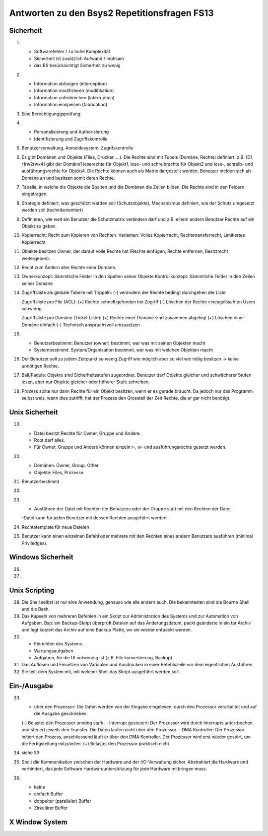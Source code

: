 Antworten zu den Bsys2 Repetitionsfragen FS13
=============================================

Sicherheit
----------
1)		
	- Softwarefehler / zu hohe Komplexität
	- Sicherheit ist zusätzlich Aufwand / mühsam
	- das BS berücksichtigt Sicherheit zu wenig

2)	
	- Information abfangen (interception)
	- Information modifizieren (modifikation)
	- Information unterbrechen (interruption)
	- Information einspeisen (fabrication)

3)	Eine Berechtigunggsprüfung

4)	
	- Personalisierung und Authorisierung
	- Identifizierung und Zugriffskontrolle

5)	Benutzerverwaltung, Anmeldesystem, Zugrifskontrolle

6)	Es gibt Domänen und Objekte (Files, Drucker, ...).
	Die Rechte sind mit Tupels (Domäne, Rechte) definiert.
	z.B. (D1, r1rw2rwx4) gibt der Domäne1 leserechte für Objekt1, lese- und schreibrechte für Objekt2 und lese-, schreib- und ausführungsrechte für Objekt4.
	Die Rechte können auch als Matrix dargestellt werden.
	Benutzer melden sich als Domäne an und besitzen somit deren Rechte.

7)	Tabelle, in welche die Objekte die Spalten und die Domänen die Zeilen bilden. Die Rechte sind in den Feldern eingetragen.

8)	Strategie definiert, was geschützt werden soll (Schutzobjekte),
	Mechanismus definiert, wie der Schutz umgesetzt werden soll (technikorientiert)

9)	Definieren, wie weit ein Benutzer die Schutzmatrix verändern darf
	und z.B. einem andern Benutzer Rechte auf ein Objekt zu geben.

10)	Kopierrecht: Recht zum Kopieren von Rechten. Varianten:
	Volles Kopierrecht, Rechtetransferrecht, Limitiertes Kopierrecht

11)	Objekte besitzen Owner, der darauf volle Rechte hat (Rechte einfügen, Rechte entfernen, Besitzrecht weitergeben).

12)	Recht zum Ändern aller Rechte einer Domäne.

13)	Ownerkonzept: Sämmtliche Felder in den Spalten seiner Objekte
	Kontrollkonzept: Sämmtliche Felder in den Zeilen seiner Domäne

14)	Zugriffsliste als globale Tabelle mit Trippeln:
	(-) verändern der Rechte bedingt durchgehen der Liste

	Zugriffsliste pro File (ACL):
	(+) Rechte schnell gefunden bei Zugriff
	(-) Löschen der Rechte einesgelöschten Users schwierig

	Zugriffsliste pro Domäne (Ticket Liste):
	(+) Rechte einer Domäne sind zusammen abgelegt
	(+) Löschen einer Domäne einfach
	(-) Technisch anspruchsvoll umzusetzen

15)	
	- Benutzerbestimmt: Benutzer (owner) bestimmt, wer was mit seinen Objekten macht
	- Systembestimmt: System/Organisation bestimmt, wer was mit welchen Objekten macht

16) Der Benutzer soll zu jedem Zeitpunkt so wenig Zugriff wie möglich aber so viel wie nötig besitzen -> keine unnötigen Rechte.

17) Bell/Padula: Objekte sind Sicherheitsstufen zugeordnet. Benutzer darf Objekte gleicher und schwächerer Stufen lesen, aber nur Objekte gleicher oder höherer Stufe schreiben.

18) Prozess sollte nur dann Rechte für ein Objekt besitzen, wenn er es gerade braucht. Da jedoch nur das Programm selbst weis, wann dies zutrifft, hat der Prozess den Grossteil der Zeit Rechte, die er gar nicht benötigt.


Unix Sicherheit
---------------
19)	
	- Datei besitzt Rechte für Owner, Gruppe und Andere.
	- Root darf alles.
	- Für Owner, Gruppe und Andere können einzeln r-, w- und ausführungsrechte gesetzt werden.

20)	
	- Domänen: Owner, Group, Other
	- Objekte: Files, Prozesse
	
21) Benutzerbestimmt

22)	

23)	
	- Ausführen der Datei mit Rechten der Benutzers oder der Gruppe statt mit den Rechten der Datei.
	-Datei kann für jeden Benutzer mit dessen Rechten ausgeführt werden.

24) Rechtetemplate für neue Dateien

25) Benutzer kann einen einzelnen Befehl oder mehrere mit den Rechten eines andern Benutzers ausführen (minimal Priviledges).


Windows Sicherheit
------------------
26)	

27)


Unix Scripting
--------------
28) Die Shell selbst ist nur eine Anwendung, genauso wie alle andern auch. Die bekanntesten sind die Bourne Shell und die Bash.

29) Das Kapseln von mehreren Befehlen in ein Skript zur Administration des Systems und zur Automation von Aufgaben. Bsp: ein Backup-Skript überprüft Dateien auf das Änderungsdatum, packt geänderte in ein tar Archiv und legt kopiert das Archiv auf eine Backup Platte, wo sie wieder entpackt werden.

30)
	- Einrichten des Systems
	- Wartungsaufgaben
	- Aufgaben, für die UI notwendig ist (z.B. File konvertierung, Backup)

31) Das Auflösen und Einsetzen von Variablen und Ausdrücken in einer Befehlszeile vor dem eigentlichen Ausführen.

32) Sie teilt dem System mit, mit welcher Shell das Skript ausgeführt werden soll.


Ein-/Ausgabe
------------
33)
	- über den Prozessor: Die Daten werden von der Eingabe eingelesen, durch den Prozessor verarbeitet und auf die Ausgabe geschrieben.
	(-) Belastet den Prozessor unnötig stark.
	- Interrupt gesteuert: Der Prozessor wird durch Interrupts unterrbochen und steuert jeweils den Transfer. Die Daten laufen nicht über den Prozessor.
	- DMA Kontroller: Der Prozessor initiert den Prozess, anschliessend läuft er über den DMA Kontroller. Der Prozessor wird erst wieder gestört, um die Fertigstellung mitzuteilen.
	(+) Belastet den Prozessor praktisch nicht

34) siehe 33

35) Stellt die Kommunikation zwischen der Hardware und der I/O-Verwaltung sicher. Abstrahiert die Hardware und verhindert, das jede Software Hardwareunterstützung für jede Hardware mitbringen muss.

36) 
	- keine
	- einfach Buffer
	- doppelter (paralleler) Buffer
	- Zirkulärer Buffer


X Window System
---------------
